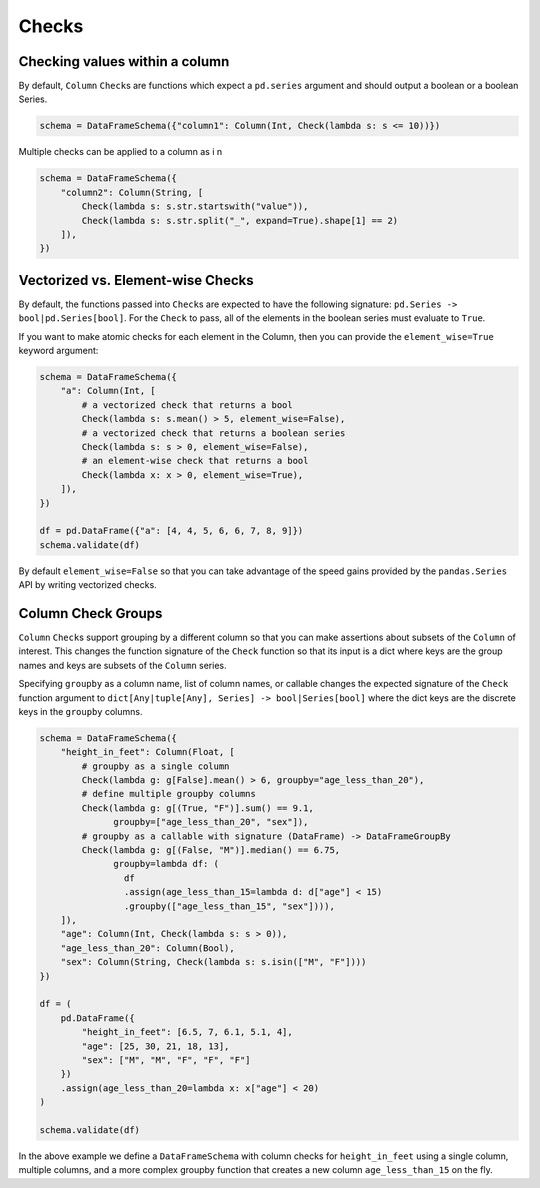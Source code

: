 .. pandera documentation for Checks

.. _checks:

Checks
======

Checking values within a column
-------------------------------

By default, ``Column`` ``Check``\ s are functions which expect a ``pd.series``
argument and should output a boolean or a boolean Series.



.. code:: python

   schema = DataFrameSchema({"column1": Column(Int, Check(lambda s: s <= 10))})

Multiple checks can be applied to a column as i n

.. code:: python

   schema = DataFrameSchema({
       "column2": Column(String, [
           Check(lambda s: s.str.startswith("value")),
           Check(lambda s: s.str.split("_", expand=True).shape[1] == 2)
       ]),
   })

Vectorized vs. Element-wise Checks
----------------------------------

By default, the functions passed into ``Check``\ s are expected to have
the following signature: ``pd.Series -> bool|pd.Series[bool]``. For the
``Check`` to pass, all of the elements in the boolean series must
evaluate to ``True``.

If you want to make atomic checks for each element in the Column, then
you can provide the ``element_wise=True`` keyword argument:

.. code:: python

   schema = DataFrameSchema({
       "a": Column(Int, [
           # a vectorized check that returns a bool
           Check(lambda s: s.mean() > 5, element_wise=False),
           # a vectorized check that returns a boolean series
           Check(lambda s: s > 0, element_wise=False),
           # an element-wise check that returns a bool
           Check(lambda x: x > 0, element_wise=True),
       ]),
   })

   df = pd.DataFrame({"a": [4, 4, 5, 6, 6, 7, 8, 9]})
   schema.validate(df)

By default ``element_wise=False`` so that you can take advantage of the
speed gains provided by the ``pandas.Series`` API by writing vectorized
checks.

.. _grouping:

Column Check Groups
-------------------

``Column`` ``Check``\ s support grouping by a different column so that
you can make assertions about subsets of the ``Column`` of interest.
This changes the function signature of the ``Check`` function so that
its input is a dict where keys are the group names and keys are subsets
of the ``Column`` series.

Specifying ``groupby`` as a column name, list of column names, or
callable changes the expected signature of the ``Check`` function
argument to ``dict[Any|tuple[Any], Series] -> bool|Series[bool]`` where
the dict keys are the discrete keys in the ``groupby`` columns.

.. code:: python

   schema = DataFrameSchema({
       "height_in_feet": Column(Float, [
           # groupby as a single column
           Check(lambda g: g[False].mean() > 6, groupby="age_less_than_20"),
           # define multiple groupby columns
           Check(lambda g: g[(True, "F")].sum() == 9.1,
                 groupby=["age_less_than_20", "sex"]),
           # groupby as a callable with signature (DataFrame) -> DataFrameGroupBy
           Check(lambda g: g[(False, "M")].median() == 6.75,
                 groupby=lambda df: (
                   df
                   .assign(age_less_than_15=lambda d: d["age"] < 15)
                   .groupby(["age_less_than_15", "sex"]))),
       ]),
       "age": Column(Int, Check(lambda s: s > 0)),
       "age_less_than_20": Column(Bool),
       "sex": Column(String, Check(lambda s: s.isin(["M", "F"])))
   })

   df = (
       pd.DataFrame({
           "height_in_feet": [6.5, 7, 6.1, 5.1, 4],
           "age": [25, 30, 21, 18, 13],
           "sex": ["M", "M", "F", "F", "F"]
       })
       .assign(age_less_than_20=lambda x: x["age"] < 20)
   )

   schema.validate(df)

In the above example we define a ``DataFrameSchema`` with column checks
for ``height_in_feet`` using a single column, multiple columns, and a
more complex groupby function that creates a new column
``age_less_than_15`` on the fly.
